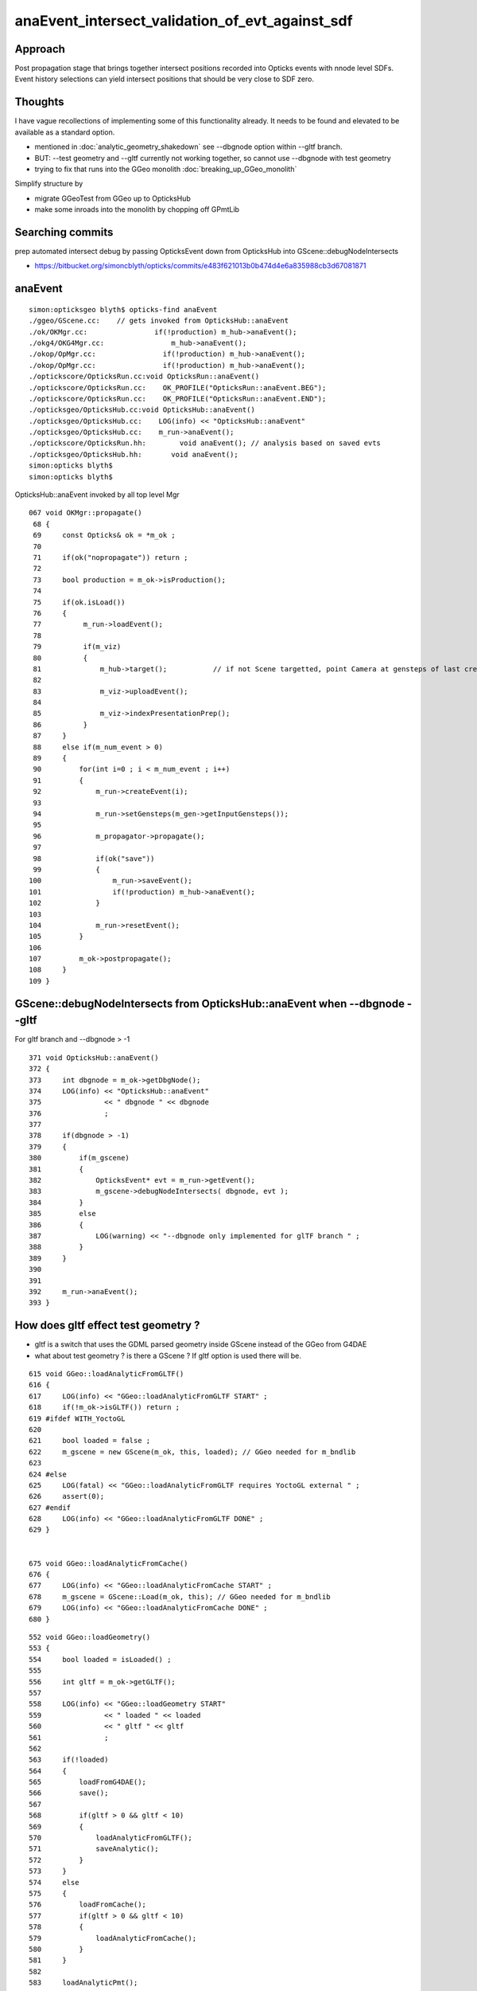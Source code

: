 anaEvent_intersect_validation_of_evt_against_sdf
=========================================================

Approach
---------

Post propagation stage that brings together 
intersect positions recorded into Opticks events
with nnode level SDFs.  Event history selections
can yield intersect positions that should be 
very close to SDF zero.

Thoughts
-----------

I have vague recollections of implementing some of this functionality already.  
It needs to be found and elevated
to be available as a standard option.

* mentioned in :doc:`analytic_geometry_shakedown` see --dbgnode option within --gltf branch.

* BUT: --test geometry and --gltf currently not working together, so cannot use --dbgnode with test geometry

* trying to fix that runs into the GGeo monolith  :doc:`breaking_up_GGeo_monolith`


Simplify structure by 

* migrate GGeoTest from GGeo up to OpticksHub 


  
* make some inroads into the monolith by chopping off GPmtLib 


Searching commits
-----------------------

prep automated intersect debug by passing OpticksEvent down from OpticksHub into GScene::debugNodeIntersects

* https://bitbucket.org/simoncblyth/opticks/commits/e483f621013b0b474d4e6a835988cb3d67081871


anaEvent
----------

::

    simon:opticksgeo blyth$ opticks-find anaEvent
    ./ggeo/GScene.cc:    // gets invoked from OpticksHub::anaEvent 
    ./ok/OKMgr.cc:                if(!production) m_hub->anaEvent();
    ./okg4/OKG4Mgr.cc:                m_hub->anaEvent();
    ./okop/OpMgr.cc:                if(!production) m_hub->anaEvent();
    ./okop/OpMgr.cc:                if(!production) m_hub->anaEvent();
    ./optickscore/OpticksRun.cc:void OpticksRun::anaEvent()
    ./optickscore/OpticksRun.cc:    OK_PROFILE("OpticksRun::anaEvent.BEG");
    ./optickscore/OpticksRun.cc:    OK_PROFILE("OpticksRun::anaEvent.END");
    ./opticksgeo/OpticksHub.cc:void OpticksHub::anaEvent()
    ./opticksgeo/OpticksHub.cc:    LOG(info) << "OpticksHub::anaEvent" 
    ./opticksgeo/OpticksHub.cc:    m_run->anaEvent();
    ./optickscore/OpticksRun.hh:        void anaEvent(); // analysis based on saved evts 
    ./opticksgeo/OpticksHub.hh:       void anaEvent();
    simon:opticks blyth$ 
    simon:opticks blyth$ 


OpticksHub::anaEvent invoked by all top level Mgr 

::

    067 void OKMgr::propagate()
     68 {
     69     const Opticks& ok = *m_ok ;
     70 
     71     if(ok("nopropagate")) return ;
     72 
     73     bool production = m_ok->isProduction();
     74 
     75     if(ok.isLoad())
     76     {
     77          m_run->loadEvent();
     78 
     79          if(m_viz)
     80          {
     81              m_hub->target();           // if not Scene targetted, point Camera at gensteps of last created evt
     82 
     83              m_viz->uploadEvent();
     84 
     85              m_viz->indexPresentationPrep();
     86          }
     87     }
     88     else if(m_num_event > 0)
     89     {
     90         for(int i=0 ; i < m_num_event ; i++)
     91         {
     92             m_run->createEvent(i);
     93 
     94             m_run->setGensteps(m_gen->getInputGensteps());
     95 
     96             m_propagator->propagate();
     97 
     98             if(ok("save"))
     99             {
    100                 m_run->saveEvent();
    101                 if(!production) m_hub->anaEvent();
    102             }
    103 
    104             m_run->resetEvent();
    105         }
    106 
    107         m_ok->postpropagate();
    108     }
    109 }





GScene::debugNodeIntersects from OpticksHub::anaEvent when --dbgnode --gltf 
---------------------------------------------------------------------------------

For gltf branch and --dbgnode > -1

::

    371 void OpticksHub::anaEvent()
    372 {
    373     int dbgnode = m_ok->getDbgNode();
    374     LOG(info) << "OpticksHub::anaEvent"
    375               << " dbgnode " << dbgnode
    376               ;
    377 
    378     if(dbgnode > -1)
    379     {
    380         if(m_gscene)
    381         {
    382             OpticksEvent* evt = m_run->getEvent();
    383             m_gscene->debugNodeIntersects( dbgnode, evt );
    384         }
    385         else
    386         {
    387             LOG(warning) << "--dbgnode only implemented for glTF branch " ;
    388         }
    389     }
    390 
    391 
    392     m_run->anaEvent();
    393 }



How does gltf effect test geometry ?
---------------------------------------- 

* gltf is a switch that uses the GDML parsed geometry inside GScene instead of the 
  GGeo from G4DAE

* what about test geometry ? is there a GScene ? If gltf option is used there will be. 


::

     615 void GGeo::loadAnalyticFromGLTF()
     616 {
     617     LOG(info) << "GGeo::loadAnalyticFromGLTF START" ;
     618     if(!m_ok->isGLTF()) return ;
     619 #ifdef WITH_YoctoGL
     620 
     621     bool loaded = false ;
     622     m_gscene = new GScene(m_ok, this, loaded); // GGeo needed for m_bndlib 
     623 
     624 #else
     625     LOG(fatal) << "GGeo::loadAnalyticFromGLTF requires YoctoGL external " ;
     626     assert(0);
     627 #endif
     628     LOG(info) << "GGeo::loadAnalyticFromGLTF DONE" ;
     629 }


     675 void GGeo::loadAnalyticFromCache()
     676 {
     677     LOG(info) << "GGeo::loadAnalyticFromCache START" ;
     678     m_gscene = GScene::Load(m_ok, this); // GGeo needed for m_bndlib 
     679     LOG(info) << "GGeo::loadAnalyticFromCache DONE" ;
     680 }




::

     552 void GGeo::loadGeometry()
     553 {
     554     bool loaded = isLoaded() ;
     555 
     556     int gltf = m_ok->getGLTF();
     557 
     558     LOG(info) << "GGeo::loadGeometry START"
     559               << " loaded " << loaded
     560               << " gltf " << gltf
     561               ;
     562 
     563     if(!loaded)
     564     {
     565         loadFromG4DAE();
     566         save();
     567 
     568         if(gltf > 0 && gltf < 10)
     569         {
     570             loadAnalyticFromGLTF();
     571             saveAnalytic();
     572         }
     573     }
     574     else
     575     {
     576         loadFromCache();
     577         if(gltf > 0 && gltf < 10)
     578         {
     579             loadAnalyticFromCache();
     580         }
     581     }
     582 
     583     loadAnalyticPmt();
     584 
     585     if( gltf >= 10 )
     586     {
     587         LOG(info) << "GGeo::loadGeometry DEBUFFING loadAnalyticFromGLTF " ;
     588         loadAnalyticFromGLTF();
     589     }
     590 
     591     setupLookup();
     592     setupColors();
     593     setupTyp();
     594     LOG(info) << "GGeo::loadGeometry DONE" ;
     595 }


Migrate GGeoTest to OpticksHub
-----------------------------------

Move GGeoTest to like up in OpticksHub ?

* not OpticksGeometry as that is GGeo tri focussed, whereas
  OpticksHub treats ana and tri on equal footing 


* 1st : get GGeoTest to operate from GGeoBase, required GPmtLib 
* 2nd : move up to OpticksHub 




::

     810 void GGeo::modifyGeometry(const char* config)
     811 {
     812     // NB only invoked with test option : "op --test" 
     813     //   controlled from OpticksGeometry::loadGeometry 
     814 
     815     GGeoTestConfig* gtc = new GGeoTestConfig(config);
     816 
     817     assert(m_geotest == NULL);
     818     m_geotest = new GGeoTest(m_ok, gtc, this);
     819     m_geotest->modifyGeometry();
     820 }



::

    209 void OpticksGeometry::loadGeometry()
    210 {
    211     bool modify = m_ok->hasOpt("test") ;
    212 
    213     LOG(info) << "OpticksGeometry::loadGeometry START, modifyGeometry? " << modify  ;
    214 
    215     loadGeometryBase(); //  usually from cache
    216 
    217     if(!m_ggeo->isValid())
    218     {
    219         LOG(warning) << "OpticksGeometry::loadGeometry finds invalid geometry, try creating geocache with --nogeocache/-G option " ;
    220         m_ok->setExit(true);
    221         return ;
    222     }
    223 
    224     if(modify) modifyGeometry() ;
    225 
    226     // hmm is this modify approach still needed ? perhaps just loadTestGeometry ?
    227     // probably the issue is GGeo does too much ...
    228 
    229 
    230     fixGeometry();
    231 
    232     registerGeometry();
    233 
    234     if(!m_ok->isGeocache())
    235     {
    236         LOG(info) << "OpticksGeometry::loadGeometry early exit due to --nogeocache/-G option " ;
    237         m_ok->setExit(true);
    238     }
    239 
    240     // configureGeometry();  moved up to OpticksHub::init 
    241 
    242     LOG(info) << "OpticksGeometry::loadGeometry DONE " ;
    243     TIMER("loadGeometry");
    244 }



postpropagate
----------------

postpropagate currently just looking a time/memory profiles

::

    simon:env blyth$ opticks-find postprop
    ./cfg4/CG4.cc:    postpropagate();
    ./cfg4/CG4.cc:void CG4::postpropagate()
    ./cfg4/CG4.cc:    LOG(info) << "CG4::postpropagate(" << m_ok->getTagOffset() << ")"  ;
    ./cfg4/CG4.cc:    dynamic_cast<CSteppingAction*>(m_sa)->report("CG4::postpropagate");
    ./cfg4/CG4.cc:    LOG(info) << "CG4::postpropagate(" << m_ok->getTagOffset() << ") DONE"  ;
    ./cfg4/tests/CG4Test.cc:    ok.postpropagate();
    ./ok/OKMgr.cc:        m_ok->postpropagate();
    ./okg4/OKG4Mgr.cc:        m_ok->postpropagate();
    ./okop/OpMgr.cc:            m_ok->postpropagate();
    ./okop/OpMgr.cc:        m_ok->postpropagate();
    ./okop/tests/OpSeederTest.cc:    ok.postpropagate();
    ./optickscore/Opticks.cc:void Opticks::postpropagate()
    ./optickscore/Opticks.cc:   dumpProfile("Opticks::postpropagate", NULL, "OpticksRun::createEvent.BEG", 0.0001 );  // spacwith spacing at start if each evt
    ./optickscore/Opticks.cc:   dumpProfile("Opticks::postpropagate", "OPropagator::launch");  
    ./optickscore/Opticks.cc:   dumpProfile("Opticks::postpropagate", "CG4::propagate");  
    ./optickscore/Opticks.cc:   dumpParameters("Opticks::postpropagate");
    ./cfg4/CG4.hh:        void postpropagate();
    ./optickscore/Opticks.hh:       void postpropagate();
    simon:opticks blyth$ 




geometry --test with --gltf 1 asserts
--------------------------------------

Huh : which GGeoLib should --test --gltf 1 modify ?

::

    simon:opticks blyth$ tlens-concave --gltf 1 -D

    ...


    2017-10-24 11:43:32.218 INFO  [407607] [GParts::add@736]  n0   1 n1   2 num_part_add   1 num_tran_add   1 num_plan_add   0 other_part_buffer  1,4,4 other_tran_buffer  1,3,4,4 other_plan_buffer  0,4
    2017-10-24 11:43:32.219 INFO  [407607] [GMergedMesh::dumpSolids@707] GMergedMesh::combine (combined result)  ce0 gfloat4      0.000      0.000   -250.000    750.000 
        0 ce             gfloat4      0.000      0.000   -250.000    750.000  bb  mn (  -500.000   -500.000  -1000.000) mx (   500.000    500.000    500.000)
        1 ce             gfloat4      0.000      0.000      0.000    500.000  bb  mn (  -500.000   -500.000   -500.000) mx (   500.000    500.000    500.000)
        0 ni[nf/nv/nidx/pidx] ( 12, 36,  1,4294967295)  id[nidx,midx,bidx,sidx]  (  1,  1,123,  0) 
        1 ni[nf/nv/nidx/pidx] (3884,11652,  0,4294967295)  id[nidx,midx,bidx,sidx]  (  0,  0,124,  0) 
    2017-10-24 11:43:32.220 INFO  [407607] [*GGeoTest::create@152] GGeoTest::create DONE  mode PyCsgInBox
    2017-10-24 11:43:32.220 INFO  [407607] [OpticksGeometry::loadGeometry@242] OpticksGeometry::loadGeometry DONE 
    2017-10-24 11:43:32.220 INFO  [407607] [OpticksHub::loadGeometry@293] OpticksHub::loadGeometry DONE
    2017-10-24 11:43:32.220 INFO  [407607] [OpticksHub::configureGeometryTriAna@332] OpticksHub::configureGeometryTriAna restrict_mesh -1 desc OpticksHub m_ggeo 0x105e08210 m_gscene 0x1095e07b0 m_geometry 0x105e04df0 m_gen 0x0 m_gun 0x0
    2017-10-24 11:43:32.220 FATAL [407607] [OpticksHub::configureGeometryTriAna@349] OpticksHub::configureGeometryTriAna MISMATCH  nmm_a 6 nmm_t 1

    // 6 ? hmm looks like it modified the tri : should be 1:1  

    Assertion failed: (match), function configureGeometryTriAna, file /Users/blyth/opticks/opticksgeo/OpticksHub.cc, line 356.
    ...
        frame #4: 0x00000001022ae29c libOpticksGeometry.dylib`OpticksHub::configureGeometryTriAna(this=0x0000000105e00180) + 1132 at OpticksHub.cc:356
        frame #5: 0x00000001022ad138 libOpticksGeometry.dylib`OpticksHub::configureGeometry(this=0x0000000105e00180) + 56 at OpticksHub.cc:306
        frame #6: 0x00000001022ac006 libOpticksGeometry.dylib`OpticksHub::init(this=0x0000000105e00180) + 86 at OpticksHub.cc:103
        frame #7: 0x00000001022abf00 libOpticksGeometry.dylib`OpticksHub::OpticksHub(this=0x0000000105e00180, ok=0x0000000105c222b0) + 432 at OpticksHub.cc:88
        frame #8: 0x00000001022ac0ed libOpticksGeometry.dylib`OpticksHub::OpticksHub(this=0x0000000105e00180, ok=0x0000000105c222b0) + 29 at OpticksHub.cc:90
        frame #9: 0x0000000103c4d1b6 libOK.dylib`OKMgr::OKMgr(this=0x00007fff5fbfe538, argc=27, argv=0x00007fff5fbfe610, argforced=0x0000000000000000) + 262 at OKMgr.cc:46
        frame #10: 0x0000000103c4d61b libOK.dylib`OKMgr::OKMgr(this=0x00007fff5fbfe538, argc=27, argv=0x00007fff5fbfe610, argforced=0x0000000000000000) + 43 at OKMgr.cc:49
        frame #11: 0x000000010000adad OKTest`main(argc=27, argv=0x00007fff5fbfe610) + 1373 at OKTest.cc:58
        frame #12: 0x00007fff880d35fd libdyld.dylib`start + 1
    (lldb) 







for intersect checking with test geometry the GScene aint very helpful
-------------------------------------------------------------------------

* need to put fingers on the nnode SDF for the test geometry 
* split off anaEvent handling for ggeotest 

::

    tlens-;tlens-concave --gltf 1 --dbgnode 1 -D







